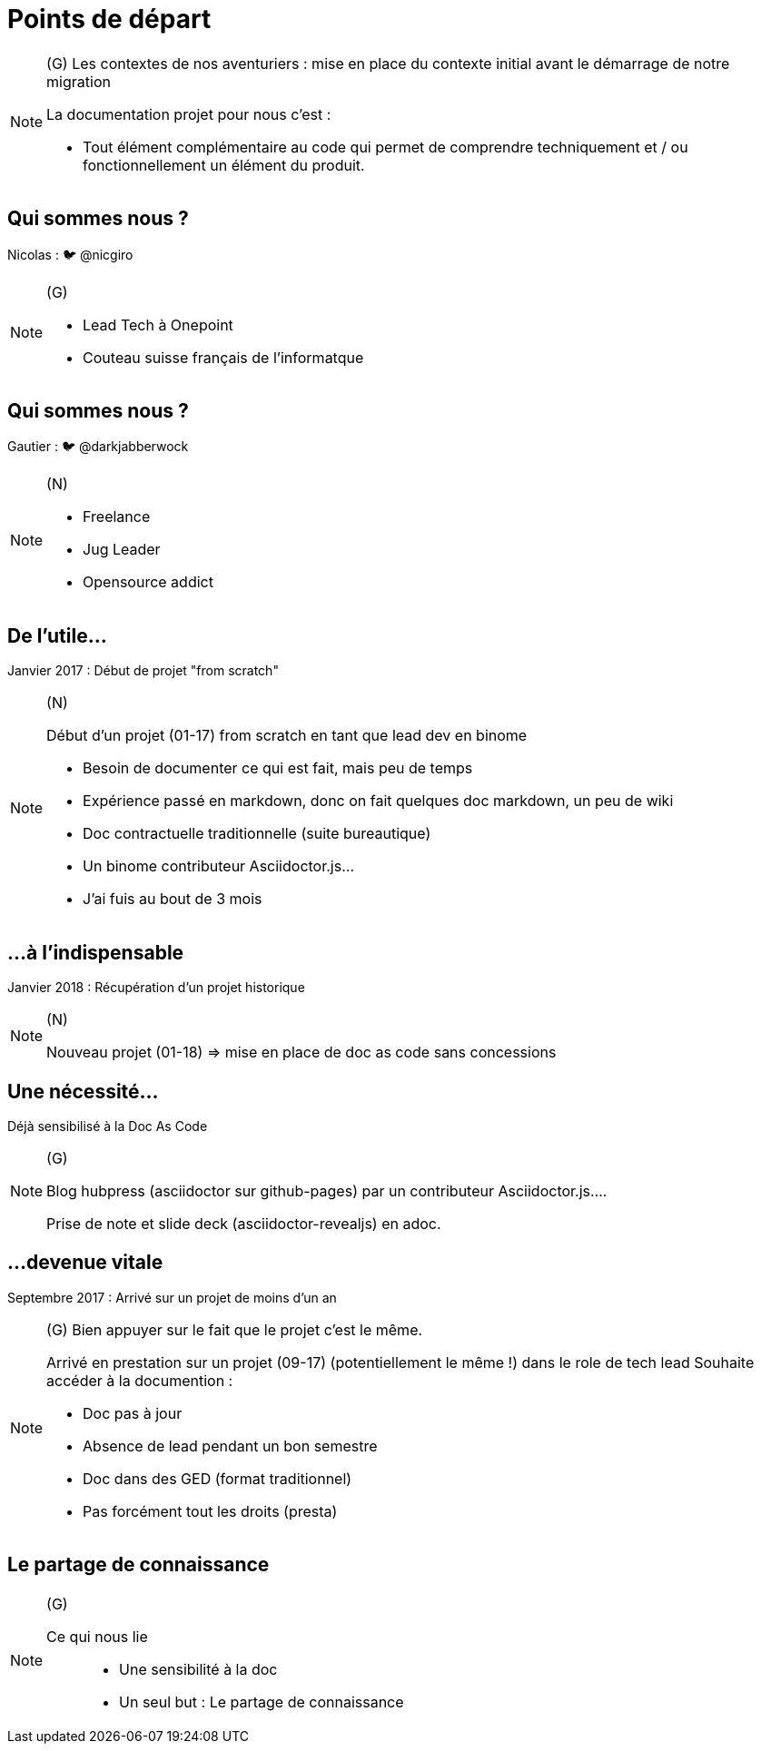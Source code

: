 [state=h_background auto_stop]
= Points de départ

[NOTE.speaker]
====
(G) Les contextes de nos aventuriers : mise en place du contexte initial avant le démarrage de notre migration

La documentation projet pour nous c'est : 

* Tout élément complémentaire au code qui permet de comprendre techniquement et / ou fonctionnellement un élément du produit. 
====

[state=v_background pepper]
== Qui sommes nous ?

Nicolas : 🐦 @nicgiro

[NOTE.speaker]
====
(G)

* Lead Tech à Onepoint
* Couteau suisse français de l'informatque
====


[state=v_background storm_papa]
== Qui sommes nous ?

Gautier : 🐦 @darkjabberwock
[NOTE.speaker]
====
(N)

* Freelance
* Jug Leader
* Opensource addict
====

== De l'utile...

Janvier 2017 : Début de projet "from scratch"

[NOTE.speaker]
====
(N)

Début d'un projet (01-17) from scratch en tant que lead dev en binome

 - Besoin de documenter ce qui est fait, mais peu de temps
 - Expérience passé en markdown, donc on fait quelques doc markdown, un peu de wiki
 - Doc contractuelle traditionnelle (suite bureautique)
 - Un binome contributeur Asciidoctor.js...
 - J'ai fuis au bout de 3 mois

====

[transition=zoom, %notitle]
== ...à l'indispensable

Janvier 2018 : Récupération d'un projet historique

[NOTE.speaker]
====
(N)

Nouveau projet (01-18) => mise en place de doc as code sans concessions
====

== Une nécessité...

Déjà sensibilisé à la Doc As Code

[NOTE.speaker]
====
(G)

Blog hubpress (asciidoctor sur github-pages) par un contributeur Asciidoctor.js....

Prise de note et slide deck (asciidoctor-revealjs) en adoc.
====

== ...devenue vitale

Septembre 2017 : Arrivé sur un projet de moins d'un an

[NOTE.speaker]
====
(G) Bien appuyer sur le fait que le projet c'est le même.

Arrivé en prestation sur un projet (09-17) (potentiellement le même !) dans le role de tech lead
Souhaite accéder à la documention :

 - Doc pas à jour
 - Absence de lead pendant un bon semestre
 - Doc dans des GED (format traditionnel)
 - Pas forcément tout les droits (presta)
====

[state=v_background pont]
== Le partage de connaissance


[NOTE.speaker]
====
(G)

Ce qui nous lie ::
* Une sensibilité à la doc
* Un seul but : Le partage de connaissance

====